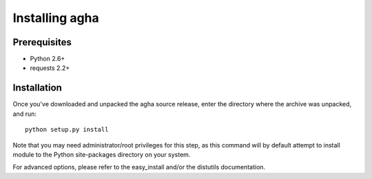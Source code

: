 Installing agha
===============

Prerequisites
-------------

* Python 2.6+
* requests 2.2+

Installation
------------

Once you've downloaded and unpacked the agha source release,
enter the directory where the archive was unpacked, and run::

    python setup.py install

Note that you may need administrator/root privileges for this step, as
this command will by default attempt to install module to the Python
site-packages directory on your system.

For advanced options, please refer to the easy_install and/or the distutils
documentation.

